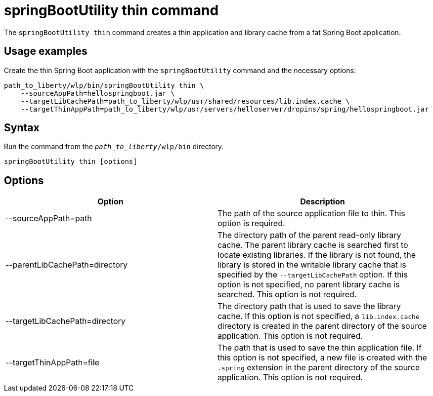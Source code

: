 // Copyright (c) 2020 IBM Corporation and others.
// Licensed under Creative Commons Attribution-NoDerivatives
// 4.0 International (CC BY-ND 4.0)
//   https://creativecommons.org/licenses/by-nd/4.0/
//
// Contributors:
//     IBM Corporation
//
:page-layout: general-reference
:page-type: general
= springBootUtility thin command

The `springBootUtility thin` command creates a thin application and library cache from a fat Spring Boot application.

== Usage examples

Create the thin Spring Boot application with the `springBootUtility` command and the necessary options:

----
path_to_liberty/wlp/bin/springBootUtility thin \
    --sourceAppPath=hellospringboot.jar \
    --targetLibCachePath=path_to_liberty/wlp/usr/shared/resources/lib.index.cache \
    --targetThinAppPath=path_to_liberty/wlp/usr/servers/helloserver/dropins/spring/hellospringboot.jar
----

== Syntax

Run the command from the `_path_to_liberty_/wlp/bin` directory.

----
springBootUtility thin [options]
----

== Options

[%header,cols=2*]
|===
|Option
|Description

|--sourceAppPath=path
|The path of the source application file to thin.
This option is required.

|--parentLibCachePath=directory
|The directory path of the parent read-only library cache. The parent library cache is searched first to locate existing libraries. If the library is not found, the library is stored in the writable library cache that is specified by the `--targetLibCachePath` option. If this option is not specified, no parent library cache is searched.
This option is not required.

|--targetLibCachePath=directory
|The directory path that is used to save the library cache. If this option is not specified, a `lib.index.cache` directory is created in the parent directory of the source application.
This option is not required.

|--targetThinAppPath=file
|The path that is used to save the thin application file. If this option is not specified, a new file is created with the `.spring` extension in the parent directory of the source application.
This option is not required.
